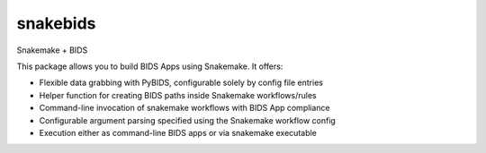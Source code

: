 
snakebids
=========
.. image:: https://readthedocs.org/projects/snakebids/badge/?version=latest
  :target: https://snakebids.readthedocs.io/en/latest/?badge=latest
  :alt: Documentation Status

Snakemake + BIDS

This package allows you to build BIDS Apps using Snakemake. It offers:


* Flexible data grabbing with PyBIDS, configurable solely by config file entries
* Helper function for creating BIDS paths inside Snakemake workflows/rules
* Command-line invocation of snakemake workflows with BIDS App compliance
* Configurable argument parsing specified using the Snakemake workflow config
* Execution either as command-line BIDS apps or via snakemake executable

